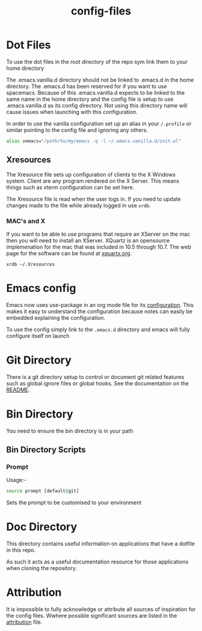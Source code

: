 #+TITLE: config-files
* Dot Files
  To use the dot files in the root directory of the repo sym link them
  to your home directory

  The .emacs.vanilla.d directory should not be linked to .emacs.d in the home
  directory. The .emacs.d has been reserved for if you want to use spacemacs.
  Because of this .emacs.vanilla.d expects to be linked to the same name in the
  home directory and the config file is setup to use .emacs.vanilla.d as its
  config directory. Not using this directory name will cause issues when
  launching with this configuration.

  In order to use the vanilla configuration set up an alias in your ~/.profile~
  or similar pointing to the config file and ignoring any others.

  #+BEGIN_SRC sh
  alias vemacs="/path/to/my/emacs -q -l ~/.emacs.vanilla.d/init.el"
  #+END_SRC

** Xresources
The Xresource file sets up configuration of clients to the X Windows
system. Client are any program rendered on the X Server. This means
things such as xterm configuration can be set here.

The Xresource file is read when the user logs in. If you need to
update changes made to the file while already logged in use ~xrdb~.

*** MAC's and X
If you want to be able to use programs that require an XServer on the
mac then you will need to install an XServer. XQuartz is an opensource
implemenation for the mac that was included in 10.5 through 10.7. The
web page for the software can be found at [[https://www.xquartz.org/][xquartx.org]].

#+BEGIN_SRC
xrdb ~/.Xresources
#+END_SRC

* Emacs config
Emacs now uses use-package in an org mode file for its [[file:.emacs.d/config.org][configuration]].
This makes it easy to understand the configuration because notes can
easily be embedded explaining the configuration.

To use the config simply link to the ~.emacs.d~ directory and emacs
will fully configure itself on launch

* Git Directory

There is a git directory setup to control or document git related
features such as global ignore files or global hooks. See the
documentation on the [[file:git/README.org][README]].

* Bin Directory
You need to ensure the bin directory is in your path

** Bin Directory Scripts

*** Prompt
Usage:-

#+BEGIN_SRC bash
source prompt [default|git]
#+END_SRC

Sets the prompt to be customised to your environment

* Doc Directory
This directory contains useful information on applications that have
a dotfile in this repo.

As such it acts as a useful documentation resource for those applications
when cloning the repository. 

* Attribution
It is impossible to fully acknowledge or attribute all sources of
inspiration for the config files. Wwhere possible significant sources
are listed in the [[file:attribution.org][attribution]] file.
